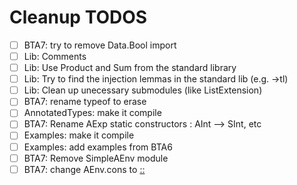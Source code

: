 * Cleanup TODOS
- [ ] BTA7: try to remove Data.Bool import
- [ ] Lib: Comments 
- [ ] Lib: Use Product and Sum from the standard library
- [ ] Lib: Try to find the injection lemmas in the standard lib (e.g. ->tl)
- [ ] Lib: Clean up unecessary submodules (like ListExtension)
- [ ] BTA7: rename typeof to erase
- [ ] AnnotatedTypes: make it compile
- [ ] BTA7: Rename AExp static constructors : AInt --> SInt, etc
- [ ] Examples: make it compile
- [ ] Examples: add examples from BTA6
- [ ] BTA7: Remove SimpleAEnv module
- [ ] BTA7: change AEnv.cons to _::_
